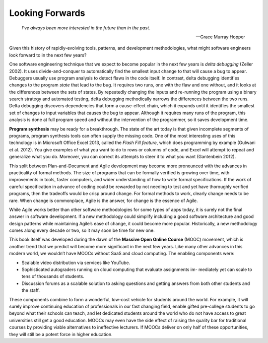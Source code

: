 Looking Forwards 
====================================
    *I’ve always been more interested in the future than in the past.*

    —Grace Murray Hopper

Given this history of rapidly-evolving tools, patterns, and development methodologies, 
what might software engineers look forward to in the next few years?

One software engineering technique that we expect to become popular in the next few years 
is *delta debugging* (Zeller 2002). It uses divide-and-conquer to automatically find the 
smallest input change to that will cause a bug to appear. Debuggers usually use program 
analysis to detect flaws in the code itself. In contrast, delta debugging identifies 
changes to the program *state* that lead to the bug. It requires two runs, one with the 
flaw and one without, and it looks at the differences between the sets of states. By 
repeatedly changing the inputs and re-running the program using a binary search strategy 
and automated testing, delta debugging methodically narrows the differences between the 
two runs. Delta debugging discovers dependencies that form a cause-effect chain, which 
it expands until it identifies the smallest set of changes to input variables that causes 
the bug to appear. Although it requires many runs of the program, this analysis is done at 
full program speed and without the intervention of the programmer, so it saves development time.

**Program synthesis** may be ready for a breakthrough. The state of the art today is that given 
incomplete segments of programs, program synthesis tools can often supply the missing code. 
One of the most interesting uses of this technology is in Microsoft Office Excel 2013, called 
the *Flash Fill feature*, which does programming by example (Gulwani et al. 2012). You give 
examples of what you want to do to rows or columns of code, and Excel will attempt to repeat 
and generalize what you do. Moreover, you can correct its attempts to steer it to what you 
want (Gantenbein 2012).

This split between Plan-and-Document and Agile development may become more pronounced with 
the advances in practicality of formal methods. The size of programs that can be formally 
verified is growing over time, with improvements in tools, faster computers, and wider 
understanding of how to write formal specifications. If the work of careful specification 
in advance of coding could be rewarded by not needing to test and yet have thoroughly verified 
programs, then the tradeoffs would be crisp around change. For formal methods to work, clearly 
change needs to be rare. When change is commonplace, Agile is the answer, for change is the 
essence of Agile.

While Agile works better than other software methodologies for some types of apps today, it 
is surely not the final answer in software development. If a new methodology could simplify 
including a good software architecture and good design patterns while maintaining Agile’s ease 
of change, it could become more popular. Historically, a new methodology comes along every 
decade or two, so it may soon be time for new one.

This book itself was developed during the dawn of the **Massive Open Online Course** (MOOC) movement, 
which is another trend that we predict will become more significant in the next few years. Like 
many other advances in this modern world, we wouldn’t have MOOCs without SaaS and cloud computing. 
The enabling components were:

• Scalable video distribution via services like YouTube.
• Sophisticated autograders running on cloud computing that evaluate assignments im- mediately yet can scale to tens of thousands of students.
• Discussion forums as a scalable solution to asking questions and getting answers from both other students and the staff.

These components combine to form a wonderful, low-cost vehicle for students around the world. 
For example, it will surely improve continuing education of professionals in our fast changing 
field, enable gifted pre-college students to go beyond what their schools can teach, and let 
dedicated students around the world who do not have access to great universities still get a 
good education. MOOCs may even have the side effect of raising the quality bar for traditional 
courses by providing viable alternatives to ineffective lecturers. If MOOCs deliver on only 
half of these opportunities, they will still be a potent force in higher education.

